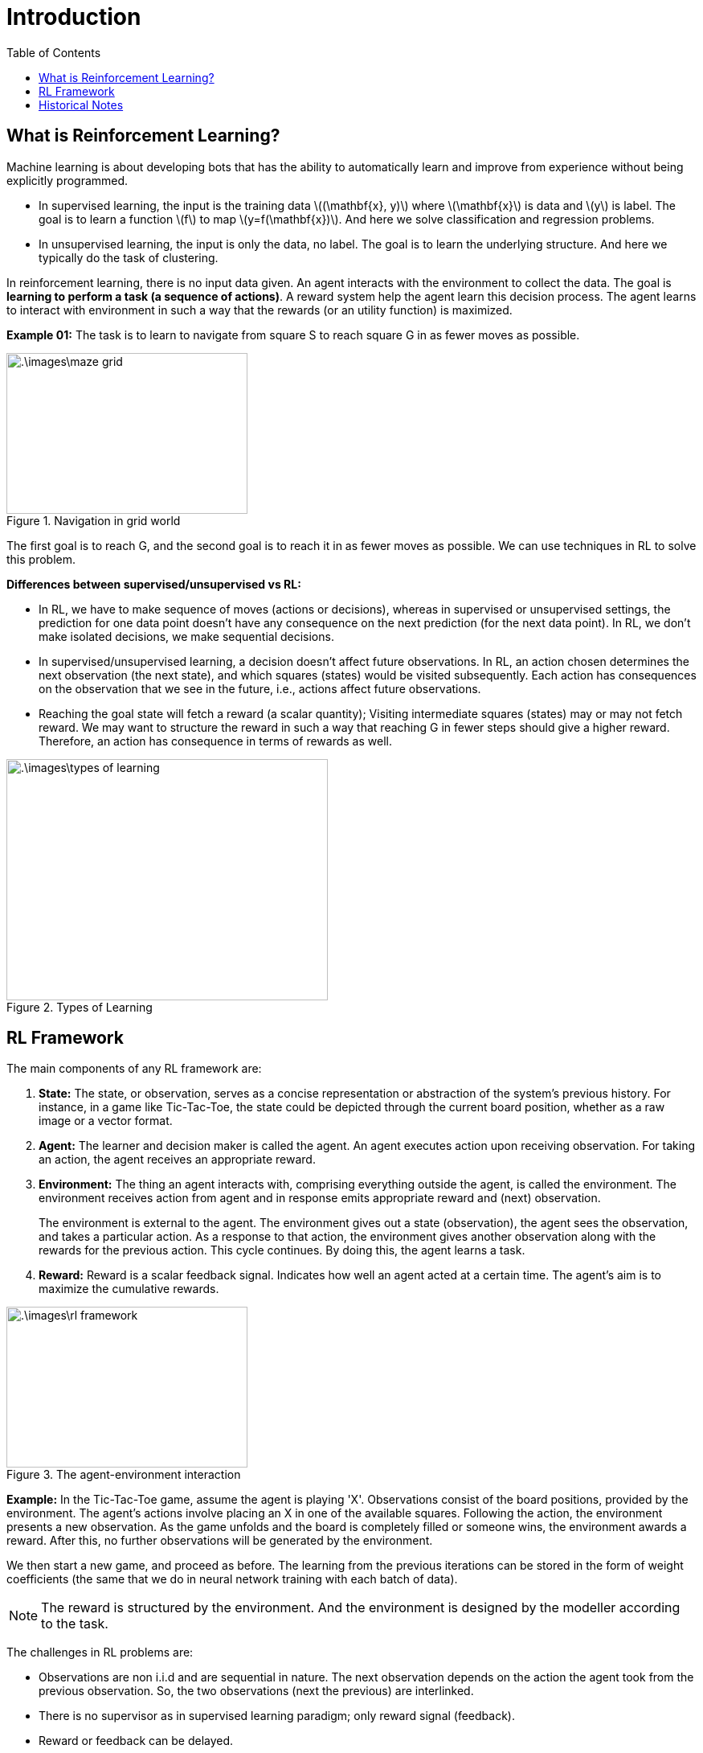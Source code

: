 = Introduction =
:doctype: book
:stem: latexmath
:eqnums:
:toc:

== What is Reinforcement Learning? ==
Machine learning is about developing bots that has the ability to automatically learn and improve from experience without being explicitly programmed.

* In supervised learning, the input is the training data stem:[(\mathbf{x}, y)] where stem:[\mathbf{x}] is data and stem:[y] is label. The goal is to learn a function stem:[f] to map stem:[y=f(\mathbf{x})]. And here we solve classification and regression problems.

* In unsupervised learning, the input is only the data, no label. The goal is to learn the underlying structure. And here we typically do the task of clustering.

In reinforcement learning, there is no input data given. An agent interacts with the environment to collect the data. The goal is *learning to perform a task (a sequence of actions)*. A reward system help the agent learn this decision process. The agent learns to interact with environment in such a way that the rewards (or an utility function) is maximized.

*Example 01:* The task is to learn to navigate from square S to reach square G in as fewer moves as possible.

.Navigation in grid world
image::.\images\maze_grid.png[align='center', 300, 200]

The first goal is to reach G, and the second goal is to reach it in as fewer moves as possible. We can use techniques in RL to solve this problem.

*Differences between supervised/unsupervised vs RL:*

* In RL, we have to make sequence of moves (actions or decisions), whereas in supervised or unsupervised settings, the prediction for one data point doesn't have any consequence on the next prediction (for the next data point). In RL, we don't make isolated decisions, we make sequential decisions.

* In supervised/unsupervised learning, a decision doesn't affect future observations. In RL, an action chosen determines the next observation (the next state), and which squares (states) would be visited subsequently. Each action has consequences on the observation that we see in the future, i.e., actions affect future observations.

* Reaching the goal state will fetch a reward (a scalar quantity); Visiting intermediate squares (states) may or may not fetch reward. We may want to structure the reward in such a way that reaching G in fewer steps should give a higher reward. Therefore, an action has consequence in terms of rewards as well.

.Types of Learning
image::.\images\types_of_learning.png[align='center', 400, 300]

== RL Framework ==

The main components of any RL framework are:

. *State:* The state, or observation, serves as a concise representation or abstraction of the system's previous history. For instance, in a game like Tic-Tac-Toe, the state could be depicted through the current board position, whether as a raw image or a vector format.

. *Agent:* The learner and decision maker is called the agent. An agent executes action upon receiving observation. For taking an action, the agent receives an appropriate reward.

. *Environment:* The thing an agent interacts with, comprising everything outside the agent, is called the environment. The environment receives action from agent and in response emits appropriate reward and (next) observation.
+
The environment is external to the agent. The environment gives out a state (observation), the agent sees the observation, and takes a particular action. As a response to that action, the environment gives another observation along with the rewards for the previous action. This cycle continues. By doing this, the agent learns a task.

. *Reward:* Reward is a scalar feedback signal. Indicates how well an agent acted at a certain time. The agent's aim is to maximize the cumulative rewards.

.The agent-environment interaction
image::.\images\rl_framework.png[align='center', 300, 200]

*Example:* In the Tic-Tac-Toe game, assume the agent is playing 'X'. Observations consist of the board positions, provided by the environment. The agent's actions involve placing an X in one of the available squares. Following the action, the environment presents a new observation. As the game unfolds and the board is completely filled or someone wins, the environment awards a reward. After this, no further observations will be generated by the environment.

We then start a new game, and proceed as before. The learning from the previous iterations can be stored in the form of weight coefficients (the same that we do in neural network training with each batch of data).

NOTE: The reward is structured by the environment. And the environment is designed by the modeller according to the task.

The challenges in RL problems are:

* Observations are non i.i.d and are sequential in nature. The next observation depends on the action the agent took from the previous observation. So, the two observations (next the previous) are interlinked.
* There is no supervisor as in supervised learning paradigm; only reward signal (feedback).
* Reward or feedback can be delayed.

We look for challenges such as delayed feedback, credit assignment problem, stochastic environment, definition of reward function, data collection problem, and then appropriately structure the solution.

NOTE: We deal with only single agent setting RL problems.

== Historical Notes ==

Learning by trial and error: Random actions by agent is similar to exploration. Reward obtained from doing random actions can be remembered in terms of updating the policy or value function. The learning comes from the reward. Examples of learning by trial and error: Thondrike's Cat psychophysical experiment. The law of effect (1898) states that any behaviour that is followed by pleasant consequences is likely to be repeated, and any behaviour that is followed by unpleasant consequences is likely to be stopped. The actions that result in pleasant consequences are given higher probability than other actions, over the time after learning.

In Pavlov's dog experiment, the dog starts salivating in anticipation of food once it is shown the tuning fork. The dog associates the state with a future reward. Through this experiment, it is shown that there can be an element of time in learning. The idea of learning by trial and run and learning across time was combined into a method called *Temporal Difference*. Temporal difference learning is an approach to learning how to predict a quantity that depends on future values of a given signal. TD learning forms the basis of almost all RL algorithms that we see today.

Markov Decision Process (Bellman, 1957) is used as a framework to model and solve sequential decision problems.

The idea of Temporal difference and MDP were brought together by Watkins (1989) to propose the famous *Q-learning algorithm*. This forms our modern reinforcement learning. The modern RL also extends to using deep neural networks for learning sequential decision-making problems. Now, we are in the era of deep reinforcement learning.



